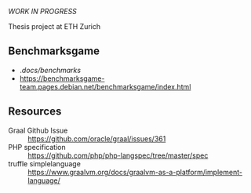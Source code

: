 #+TITLE A PHP implementation for the GraalVM

/WORK IN PROGRESS/

Thesis project at ETH Zurich

** Benchmarksgame
- ./docs/benchmarks/
- https://benchmarksgame-team.pages.debian.net/benchmarksgame/index.html

** Resources
- Graal Github Issue :: https://github.com/oracle/graal/issues/361
- PHP specification :: https://github.com/php/php-langspec/tree/master/spec
- truffle simplelanguage :: https://www.graalvm.org/docs/graalvm-as-a-platform/implement-language/
